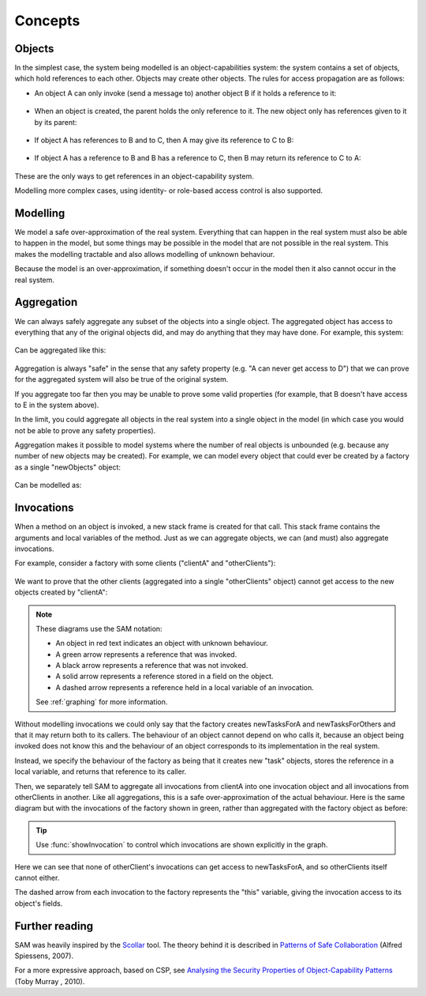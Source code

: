 .. _Concepts:

Concepts
========

Objects
-------
In the simplest case, the system being modelled is an object-capabilities system: the system contains a set of objects, which hold references to each other.
Objects may create other objects. The rules for access propagation are as follows:

* An object A can only invoke (send a message to) another object B if it holds a reference to it:

    .. graphviz::

      digraph msg { rankdir=LR; A -> B [color=green,label="(calls)",fontcolor=green] }

* When an object is created, the parent holds the only reference to it. The new object only has references given to it by its parent:

    .. graphviz::

      digraph msg {
      	rankdir=LR;
        B[style=dashed];
      	A -> B [color=green,label="(creates)",fontcolor=green,style=dotted]
      }

* If object A has references to B and to C, then A may give its reference to C to B:

    .. graphviz::

       digraph msg { rankdir=LR; A -> B[color=green]; A -> C; B->C [style=dotted] }

* If object A has a reference to B and B has a reference to C, then B may return its reference to C to A:

    .. graphviz::

       digraph msg { rankdir=LR; A -> B[color=green]; B -> C; A->C [style=dotted] }

These are the only ways to get references in an object-capability system.

Modelling more complex cases, using identity- or role-based access control is also supported.


Modelling
---------
We model a safe over-approximation of the real system. Everything that can happen in the real system must also be able to happen in the model, but some things may be
possible in the model that are not possible in the real system. This makes the modelling tractable and also allows modelling of unknown behaviour.

Because the model is an over-approximation, if something doesn't occur in the model then it also
cannot occur in the real system.

Aggregation
-----------
We can always safely aggregate any subset of the objects into a single object.
The aggregated object has access to everything that any of the original objects
did, and may do anything that they may have done. For example, this system:

    .. graphviz::

      digraph msg { rankdir=LR; A->B; A->C; B->D; C->E; }

Can be aggregated like this:

    .. graphviz::

      digraph msg { rankdir=LR; A->"B,C"; "B,C"->"D,E"; }

Aggregation is always "safe" in the sense that any safety property (e.g. "A can
never get access to D") that we can prove for the aggregated system will also
be true of the original system.

If you aggregate too far then you may be unable to prove some valid properties (for example,
that B doesn't have access to E in the system above).

In the limit, you could aggregate all objects in the real system into a single object
in the model (in which case you would not be able to prove any safety properties).

Aggregation makes it possible to model systems where the number of real objects is
unbounded (e.g. because any number of new objects may be created). For example,
we can model every object that could ever be created by a factory as a single
"newObjects" object:

  .. graphviz::

     digraph msg { rankdir=LR; edge[style=dotted];
     factory; node[style=dashed];
       factory->newObject1; factory->newObject2; factory->"...";
       "..."[shape=plaintext];
     }

Can be modelled as:

  .. graphviz::

     digraph msg { rankdir=LR; edge[style=dotted];
       factory; node[style=dashed];
       factory->newObjects;
     }

Invocations
-----------
When a method on an object is invoked, a new stack frame is created for that
call. This stack frame contains the arguments and local variables of the method.
Just as we can aggregate objects, we can (and must) also aggregate invocations.

For example, consider a factory with some clients ("clientA" and "otherClients"):

  .. graphviz::

     digraph msg {
       node[shape=plaintext];
       factory;
       node[fontcolor=red];
       clientA->factory;
       otherClients->factory;
     }

We want to prove that the other clients (aggregated into a single "otherClients" object)
cannot get access to the new objects created by "clientA":

  .. sam-output:: factory

.. note::
   These diagrams use the SAM notation:

   * An object in red text indicates an object with unknown behaviour.
   * A green arrow represents a reference that was invoked.
   * A black arrow represents a reference that was not invoked.
   * A solid arrow represents a reference stored in a field on the object.
   * A dashed arrow represents a reference held in a local variable of an invocation.

   See :ref:`graphing` for more information.

Without modelling invocations we could only say that the factory creates newTasksForA
and newTasksForOthers and that it may return both to its callers. The behaviour of an object
cannot depend on who calls it, because an object being invoked does not know this and the
behaviour of an object corresponds to its implementation in the real system.

Instead, we specify the behaviour of the factory as being that it creates new "task" objects,
stores the reference in a local variable, and returns that reference to its caller.

Then, we separately tell SAM to aggregate all invocations from clientA into one invocation object
and all invocations from otherClients in another. Like all aggregations, this is a safe
over-approximation of the actual behaviour. Here is the same diagram but with the invocations
of the factory shown in green, rather than aggregated with the factory object as before:

  .. sam-output:: factory-showing-invocations

.. tip:: Use :func:`showInvocation` to control which invocations are shown explicitly in the graph.

Here we can see that none of otherClient's invocations can get access to newTasksForA, and so
otherClients itself cannot either.

The dashed arrow from each invocation to the factory represents the "this" variable, giving
the invocation access to its object's fields.

Further reading
---------------
SAM was heavily inspired by the `Scollar <http://www.scoll.evoluware.eu/>`_ tool.
The theory behind it is described in `Patterns of Safe Collaboration
<http://www.evoluware.eu/fsp_thesis.pdf>`_ (Alfred Spiessens, 2007).

For a more expressive approach, based on CSP, see `Analysing the Security Properties
of Object-Capability Patterns
<http://www.comlab.ox.ac.uk/files/3080/thesis-FINAL-25-05-10.pdf>`_ (Toby
Murray , 2010).
